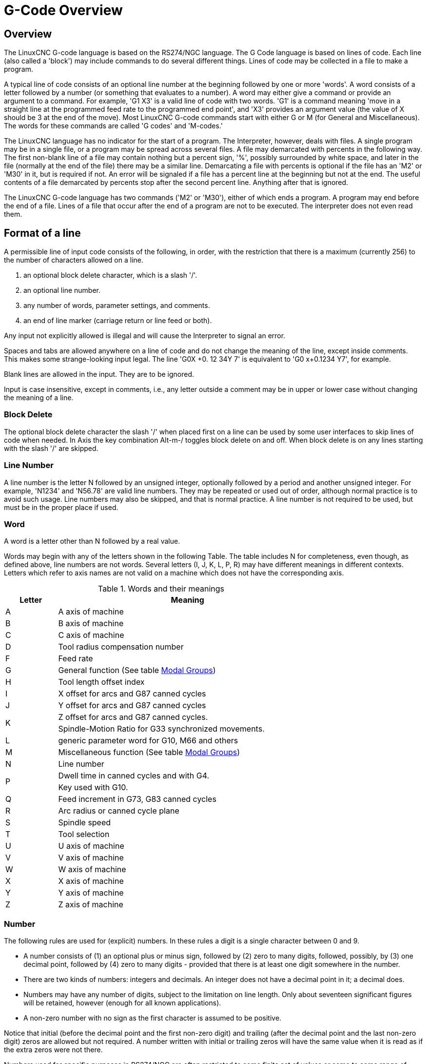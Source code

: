 :lang: en

[[cha:g-code-overview]]
= G-Code Overview

:ini: {basebackend@docbook:'':ini}
:hal: {basebackend@docbook:'':hal}
:ngc: {basebackend@docbook:'':ngc}
// begin a listing of ini/hal/ngc files like so:
//[source,{ini}]
//[source,{hal}]
//[source,{ngc}]

== Overview

The LinuxCNC G-code language is based on the RS274/NGC language. The G
Code language is based on lines of code. Each line (also called a
'block') may include commands to do several different things. Lines of
code may be collected in a file to make a program.

A typical line of code consists of an optional line number at the
beginning followed by one or more 'words'. A word consists of a letter
followed by a number (or something that evaluates to a number). A word
may either give a command or provide an argument to a command. For
example, 'G1 X3' is a valid line of code with two words. 'G1' is a
command meaning 'move in a straight line at the programmed feed
rate to the programmed end point', and 'X3' provides an argument
value (the value of X should be 3 at the end of the move).
Most LinuxCNC G-code commands start with either G or M (for
General and Miscellaneous). The words for these commands are called 'G
codes' and 'M-codes.'

The LinuxCNC language has no indicator for the start of a program. The
Interpreter, however, deals with files. A single program may be in a
single file, or a program may be spread across several files. A file
may demarcated with percents in the following way. The first non-blank
line of a file may contain nothing but a percent sign, '%', possibly
surrounded by white space, and later in the file (normally at the end
of the file) there may be a similar line. Demarcating a file with
percents is optional if the file has an 'M2' or 'M30' in it, but is
required if not. An error will be signaled if a file
has a percent line at the beginning but not at the end. The useful
contents of a file demarcated by percents stop after the second percent
line. Anything after that is ignored.

The LinuxCNC G-code language has two commands ('M2' or 'M30'), either of
which ends a program. A program may end before the end of
a file. Lines of a file that occur after the end of a program are not
to be executed. The interpreter does not even read them.

== Format of a line

A permissible line of input code consists of the following, in order,
with the restriction that there is a maximum (currently 256) to the
number of characters allowed on a line.

. an optional block delete character, which is a slash '/'.
. an optional line number.
. any number of words, parameter settings, and comments.
. an end of line marker (carriage return or line feed or both).

Any input not explicitly allowed is illegal and will cause the
Interpreter to signal an error.

Spaces and tabs are allowed anywhere on a line of code and do not
change the meaning of the line, except inside comments. This makes some
strange-looking input legal. The line 'G0X +0. 12 34Y 7' is
equivalent to 'G0 x+0.1234 Y7', for example.

Blank lines are allowed in the input. They are to be ignored.

Input is case insensitive, except in comments, i.e., any letter
outside a comment may be in upper or lower case without changing the
meaning of a line.

[[sub:block-delete]]
=== Block Delete(((Block Delete)))

The optional block delete character the slash '/' when placed first on a line
can be used by some user interfaces to skip lines of code when needed. In Axis
the key combination Alt-m-/ toggles block delete on and off. When block delete
is on any lines starting with the slash '/' are skipped.

=== Line Number
(((Line Number)))

A line number is the letter N followed by an unsigned integer,
optionally followed by a period and another unsigned integer. For
example, 'N1234' and 'N56.78' are valid line numbers. They may be
repeated or used out of order, although normal practice is to avoid
such usage. Line numbers may also be skipped, and that is normal
practice. A line number is not required to be used, but must be in the
proper place if used.

=== Word

A word is a letter other than N followed by a real value.

Words may begin with any of the letters shown in the following Table.
The table includes N for completeness, even
though, as defined above, line numbers are not words. Several letters
(I, J, K, L, P, R) may have different meanings in different contexts.
Letters which refer to axis names are not valid on a machine which does
not have the corresponding axis.

.Words and their meanings

[width="75%", options="header", cols="^1,<5"]
|====
|Letter | Meaning
|A | A axis of machine
|B | B axis of machine
|C | C axis of machine
|D | Tool radius compensation number
|F | Feed rate
|G | General function (See table  <<cap:modal-groups,Modal Groups>>)
|H | Tool length offset index
|I | X offset for arcs and G87 canned cycles
|J | Y offset for arcs and G87 canned cycles
.2+|K | Z offset for arcs and G87 canned cycles.
<| Spindle-Motion Ratio for G33 synchronized movements.
|L | generic parameter word for G10, M66 and others
|M | Miscellaneous function (See table  <<cap:modal-groups,Modal Groups>>)
|N | Line number
.2+|P | Dwell time in canned cycles and with G4.
<| Key used with G10.
|Q | Feed increment in G73, G83 canned cycles
|R | Arc radius or canned cycle plane
|S | Spindle speed
|T | Tool selection
|U | U axis of machine
|V | V axis of machine
|W | W axis of machine
|X | X axis of machine
|Y | Y axis of machine
|Z | Z axis of machine
|====

=== Number

The following rules are used for (explicit) numbers. In these rules a
digit is a single character between 0 and 9.

* A number consists of (1) an optional plus or minus sign, followed by
   (2) zero to many digits, followed, possibly, by (3) one decimal point,
   followed by (4) zero to many digits - provided that there is at least
   one digit somewhere in the number.
* There are two kinds of numbers: integers and decimals. An integer does
   not have a decimal point in it; a decimal does.
* Numbers may have any number of digits, subject to the limitation on
   line length. Only about seventeen significant figures will be retained,
   however (enough for all known applications).
* A non-zero number with no sign as the first character is assumed to be
   positive.

Notice that initial (before the decimal point and the first non-zero
digit) and trailing (after the decimal point and the last non-zero
digit) zeros are allowed but not required. A number written with
initial or trailing zeros will have the same value when it is read as
if the extra zeros were not there.

Numbers used for specific purposes in RS274/NGC are often restricted
to some finite set of values or some to some range of values. In many
uses, decimal numbers must be close to integers; this includes the
values of indices (for parameters and carousel slot numbers, for
example), M-codes, and G-codes multiplied by ten. A decimal number
which is intended to represent an integer is considered close enough if
it is within 0.0001 of an integer value.

[[sec:overview-parameters]]
== Parameters(((Parameters)))

The RS274/NGC language supports 'parameters' - what in other
programming languages would be called 'variables'. There are several
types of parameter of different purpose and appearance, each described
in the following sections. The only value type supported by parameters
is floating-point; there are no string, boolean or integer types in
G-code like in other programming languages. However, logic expressions
can be formulated with <<gcode:binary-operators,boolean operators>>
( 'AND', 'OR', 'XOR', and the comparison operators
'EQ','NE','GT','GE','LT','LE'), and the 'MOD', 'ROUND', 'FUP' and
'FIX' <<gcode:functions,operators>> support integer arithmetic.

Parameters differ in syntax, scope, behavior when not yet
initialized, mode, persistence and intended use.

Syntax:: There are three kinds of syntactic appearance:
* 'numbered' - #4711
* 'named local' - #<localvalue>
* 'named global' - #<_globalvalue>

Scope:: The scope of a parameter is either global, or local within a
subroutine. Subroutine parameters and local named variables have local
scope. Global named parameters and numbered parameters starting from
number 31 are global in scope. RS274/NGC uses 'lexical scoping' -
in a subroutine only the local variables defined therein, and any
global variables are visible. The local variables of a
calling procedure are not visible in a called procedure.

Behavior of uninitialized parameters::
* Uninitialized global parameters, and unused subroutine parameters
   return the value zero when used in an expression.
* Uninitialized named parameters signal an error when used in an expression.

Mode:: Most parameters are read/write and may be assigned to
within an assignment statement. However, for many predefined
parameters this does not make sense, so they are are read-only - they
may appear in expressions, but not on the left-hand side of an
assignment statement.

Persistence:: When LinuxCNC is shut down, volatile parameters lose their
values. All parameters except numbered parameters in the current
persistent range footnoteref:[persistent_range,The range of persistent
parameters may change as development progresses. This range is
currently 5161- 5390. It is defined in the '_required_parameters array'
in file the src/emc/rs274ngc/interp_array.cc .]  are volatile.
Persistent parameters are saved in the .var file and
restored to their previous values when LinuxCNC is started again. Volatile
numbered parameters are reset to zero.

Intended Use::
* user parameters:: numbered parameters in the range 31..5000, and named
global and local parameters except predefined parameters. These are
available for general-purpose storage of floating-point values, like
intermediate results, flags etc, throughout program execution. They
are read/write (can be assigned a value).

* <<sub:subroutine-parameters,subroutine parameters>> - these are used to
  hold the actual parameters passed to a subroutine.

* <<sub:numbered-parameters,numbered parameters>> - most of these are used
  to access offsets of coordinate systems.

* <<sub:system-parameters,system parameters>> - used to determine the current
   running version. They are read-only.

[[sub:numbered-parameters]]
=== Numbered Parameters

A numbered parameter is the pound character '#' followed by an
integer between 1 and (currently) 5602 footnote:[The RS274/NGC interpreter
maintains an array of numbered parameters. Its size is defined by the
symbol 'RS274NGC_MAX_PARAMETERS' in the file
src/emc/rs274ngc/interp_internal.hh). This number of numerical
parameters may also increase as development adds support for new
parameters. ]. The parameter is referred
to by this integer, and its value is whatever number is stored in the
parameter.

A value is stored in a parameter with the = operator; for example:
----
#3 = 15 (set parameter 3 to 15)
----

A parameter setting does not take
effect until after all parameter values on the same line have been
found. For example, if parameter 3 has been previously set to 15 and
 the line '#3=6 G1 X#3' is interpreted, a straight move to a point
where X equals 15 will
occur and the value of parameter 3 will be 6.

The '\#'  character takes precedence over other operations, so that, for
 example, '\#1+2' means the number found by adding 2 to the value of
parameter 1, not 
 the value found in parameter 3. Of course, '\#[1+2]' does mean the
value found in parameter 3. The '\#' character may be repeated; for
example '##2'  means the value of the parameter whose index is the
(integer) value of parameter 2.


* '31-5000' - G-code user parameters. These parameters are global in the G
  code file, and available for general use. Volatile.

* '5061-5069' - Coordinates of a <<gcode:g38,G38>> probe result (X, Y,
  Z, A, B, C, U, V & W).  Coordinates are in the coordinate system in
  which the G38 took place.  Volatile.

* '5070' - <<gcode:g38,G38>> probe result: 1 if success, 0 if probe
  failed to close.  Used with G38.3 and G38.5. Volatile.

* '5161-5169' - "G28" Home for X, Y, Z, A, B, C, U, V & W. Persistent.

* '5181-5189' - "G30" Home for X, Y, Z, A, B, C, U, V & W. Persistent.

* '5210' - 1 if "G52" or "G92" offset is currently applied, 0
   otherwise.  Volatile by default; persistent if
   'DISABLE_G92_PERSISTENCE = 1' in the '[RS274NGC]' section of the
   '.ini' file.

* '5211-5219' - Shared "G52" and "G92" offset for X, Y, Z, A, B, C, U,
  V & W.  Volatile by default; persistent if
  'DISABLE_G92_PERSISTENCE = 1' in the '[RS274NGC]' section of the
  '.ini' file.

* '5220' - Coordinate System number 1 - 9 for G54 - G59.3. Persistent.

* '5221-5230' - Coordinate System 1, G54 for X, Y, Z, A, B, C, U, V, W & R.
  R denotes the XY rotation angle around the Z axis. Persistent.

* '5241-5250' - Coordinate System 2, G55 for X, Y, Z, A, B, C, U, V, W & R.
  Persistent.

* '5261-5270' - Coordinate System 3, G56 for X, Y, Z, A, B, C, U, V, W & R.
  Persistent.

* '5281-5290' - Coordinate System 4, G57 for X, Y, Z, A, B, C, U, V, W & R.
  Persistent.

* '5301-5310' - Coordinate System 5, G58 for X, Y, Z, A, B, C, U, V, W & R.
  Persistent.

* '5321-5330' - Coordinate System 6, G59 for X, Y, Z, A, B, C, U, V, W & R.
  Persistent.

* '5341-5350' - Coordinate System 7, G59.1 for X, Y, Z, A, B, C, U, V, W & R.
  Persistent.

* '5361-5370' - Coordinate System 8, G59.2 for X, Y, Z, A, B, C, U, V, W & R.
  Persistent.

* '5381-5390' - Coordinate System 9, G59.3 for X, Y, Z, A, B, C, U, V, W & R.
  Persistent.

* '5399' - Result of M66 - Check or wait for input. Volatile.

* '5400' - Tool Number. Volatile.

* '5401-5409' - Tool Offsets for X, Y, Z, A, B, C, U, V & W. Volatile.

* '5410' - Tool Diameter. Volatile.

* '5411' - Tool Front Angle. Volatile.

* '5412' - Tool Back Angle. Volatile.

* '5413' - Tool Orientation. Volatile.

* '5420-5428' - Current relative position in the active coordinate system
  including all offsets and in the current program units for
  X, Y, Z, A, B, C, U, V & W, volatile.

* '5599' - Flag for controlling the output of (DEBUG,) statements.
   1=output, 0=no output; default=1. Volatile.

* '5600' - Toolchanger fault indicator. Used with the iocontrol-v2 component.
   1: toolchanger faulted, 0: normal. Volatile.

* '5601' - Toolchanger fault code. Used with the iocontrol-v2 component.
   Reflects the value of the 'toolchanger-reason' HAL pin if a fault occurred.
   Volatile.

.Numbered Parameters Persistence

The values of parameters in the persistent range are retained over
time, even if the machining center is powered down. LinuxCNC uses a
parameter file to ensure persistence. It is managed by the
Interpreter. The Interpreter reads the file when it starts up, and
writes the file when it exits.

The format of a parameter file is shown in Table
<<gcode:format-parameter-file,Parameter File Format>>. 

The Interpreter expects the file to have two columns. It skips any
lines which do not contain exactly two numeric values. The first
column is expected to contain an integer value (the parameter's
number). The second column contains a floating point number (this
parameter's last value). The value is represented as a
double-precision floating point number inside the Interpreter, but a
decimal point is not required in the file.

Parameters in the user-defined range (31-5000) may be added to this
file. Such parameters will be read by the Interpreter and written to
the file as it exits.

Missing Parameters in the persistent range will be initialized to zero
and written with their current values on the next save operation.

The parameter numbers must be arranged in ascending order. An
'Parameter file out of order' error  will be signaled if they are  not in
ascending order.

The original file is saved as a backup file when the new file
is written.

[[gcode:format-parameter-file]]
.Parameter File Format
[width="90%", options="header"]
|====
|Parameter Number | Parameter Value
|5161 | 0.0
|5162 | 0.0
|====

[[sub:subroutine-parameters]]
=== Subroutine Parameters

* '1-30' Subroutine local parameters of call arguments. These parameters are
  local to the subroutine. Volatile. See also the chapter on
  <<cha:o-codes,O-Codes>>.

=== Named Parameters

Named parameters work like numbered parameters but are easier to read.
All parameter names are converted to lower case and have spaces and
tabs removed, so '#<param>' and '#<P a R am >' refer to the same
parameter. Named parameters must be enclosed with '< >' marks.

'#<named parameter>'  is a local named parameter. By default, a
named parameter is local to the scope in which it is assigned. You can't
access a local parameter outside of its subroutine. This means that two
subroutines can use the same parameter names without fear of one subroutine
overwriting the values in another.

'#<_global named parameter>'  is a global named parameter. They
are accessible from within called subroutines and may set values within
subroutines that are accessible to the caller. As far as scope is concerned,
they act just like regular numeric parameters. They are not stored in files.

Examples:

.Declaration of named global variable
----
#<_endmill_dia> = 0.049 
----

.Reference to previously declared global variable
----
#<_endmill_rad> = [#<_endmill_dia>/2.0] 
----

.Mixed literal and named parameters
----
o100 call [0.0] [0.0] [#<_inside_cutout>-#<_endmill_dia>] [#<_Zcut>] [#<_feedrate>]
----

Named parameters spring into existence when they are assigned a value
for the first time. Local named parameters vanish when their scope is
left: when a subroutine returns, all its local parameters are deleted
and cannot be referred to anymore.

It is an error to use a non-existent named parameter within an
expression, or at the right-hand side of an assignment. Printing the
value of a non-existent named parameter with a DEBUG statement - like
'(DEBUG, #<no_such_parameter>)' will display the string '######'.

Global parameters, as well as local parameters assigned to at the
global level, retain their value once assigned even when the program
ends, and have these  values when the program is run again.

The <<gcode:functions,'EXISTS' function>> tests whether a given named parameter exists.

[[gcode:predefined-named-parameters]]
=== Predefined Named Parameters

The following global read only named parameters are available to
access internal state of the interpreter and machine state. They can
be used in arbitrary expressions, for instance to control flow of the
program with if-then-else statements. Note that new
<<remap:adding-predefined-named-parameters,predefined named parameters>>
can be added easily without changes to the source code.

* '#<_vmajor>' - Major package version. If current version was 2.5.2 would return 2.5.
* '#<_vminor>' - Minor package version. If current version was 2.6.2 it would return 0.2.
* '#<_line>' - Sequence number. If running a G-Code file, this returns the current line number.
* '#<_motion_mode>' - Return the interpreter's current motion mode:

[width="20%",options="header"]
|====
|Motion mode | return value
|G1| 10
|G2| 20
|G3| 30
|G33| 330
|G38.2| 382
|G38.3| 383
|G38.4| 384
|G38.5| 385
|G5.2| 52
|G73| 730
|G76| 760
|G80| 800
|G81| 810
|G82| 820
|G83| 830
|G84| 840
|G85| 850
|G86| 860
|G87| 870
|G88| 880
|G89| 890
|====

* '#<_plane>' -
    returns the value designating the current plane:
[width="20%",options="header"]
|====
|Plane | return value
|G17| 170
|G18| 180
|G19| 190
|G17.1| 171
|G18.1| 181
|G19.1| 191
|====

* '#<_ccomp>' -
    Status of cutter compensation. Return values:
[width="20%",options="header"]
|====
|Mode | return value
|G40 | 400
|G41 | 410
|G41.1| 411
|G41 | 410
|G42 | 420
|G42.1 | 421
|====

* '#<_metric>' -
  Return 1 if G21 is on, else 0.
* '#<_imperial>' -
  Return 1 if G20 is on, else 0.
* '#<_absolute>' -
  Return 1 if G90 is on, else 0.
* '#<_incremental>' -
  Return 1 if G91 is on, else 0.
* '#<_inverse_time>' -
  Return 1 if inverse feed mode (G93) is on, else 0.
* '#<_units_per_minute>' -
  Return 1 if Units/minute feed mode (G94) is on, else 0.
* '#<_units_per_rev>' -
  Return 1 if Units/revolution mode (G95) is on, else 0.
* '#<_coord_system>' -
  Return a float of the current coordinate system name(G54..G59.3).
  For example if your in G55 coordinate system the return value is
  550.000000 and if your in G59.1 the return value is 591.000000.

[width="20%",options="header"]
|====
|Mode | return value
|G54| 540
|G55| 550
|G56| 560
|G57| 570
|G58| 580
|G59| 590
|G59.1|591
|G59.2|592
|G59.3|593
|====

* '#<_tool_offset>' -
  Return 1 if tool offset (G43) is on, else 0.
* '#<_retract_r_plane>' -
  Return 1 if G98 is set, else 0.
* '#<_retract_old_z>' -
  Return 1 if G99 is on, else 0.

[[sub:system-parameters]]
=== System Parameters

* '#<_spindle_rpm_mode>' -
  Return 1 if spindle rpm mode (G97) is on, else 0.
* '#<_spindle_css_mode>' -
  Return 1 if constant surface speed mode (G96) is on, else 0.
* '#<_ijk_absolute_mode>' -
  Return 1 if Absolute Arc distance mode (G90.1) is on, else 0.
* '#<_lathe_diameter_mode>' -
  Return 1 if this is a lathe configuration and diameter (G7) mode is on, else 0.
* '#<_lathe_radius_mode>' -
  Return 1 if this is a lathe configuration and radius (G8) mode is on, else 0.
* '#<_spindle_on>' -
  Return 1 if spindle currently running (M3 or M4) else 0.
* '#<_spindle_cw>' -
  Return 1 if spindle direction is clockwise (M3) else 0.
* '#<_mist>' -
  Return 1 if mist (M7) is on.
* '#<_flood>' -
  Return 1 if flood (M8) is on.
* '#<_speed_override>' -
  Return 1 if feed override (M48 or M50 P1) is on, else 0.
* '#<_feed_override>' -
  Return 1 if feed override (M48 or M51 P1) is on, else 0.
* '#<_adaptive_feed>' -
  Return 1 if adaptive feed (M52 or M52 P1) is on, else 0.
* '#<_feed_hold>' -
  Return 1 if feed hold switch is enabled (M53 P1), else 0.
* '#<_feed>' -
  Return the current value of F, not the actual feed rate.
* '#<_rpm>' -
  Return the current value of S, not the actual spindle speed.
* '#<_x>' -
  Return current relative X coordinate including all offsets. In a lathe configuration, it always returns radius. Same as #5420.
* '#<_y>' -
  Return current relative Y coordinate including all offsets. Same as #5421.
* '#<_z>' -
  Return current relative Z coordinate including all offsets. Same as #5422.
* '#<_a>' -
  Return current relative A coordinate including all offsets. Same as #5423.
* '#<_b>' -
  Return current relative B coordinate including all offsets. Same as #5424.
* '#<_c>' -
  Return current relative C coordinate including all offsets. Same as #5425.
* '#<_u>' -
  Return current relative U coordinate including all offsets. Same as #5426.
* '#<_v>' -
  Return current relative V coordinate including all offsets. Same as #5427.
* '#<_w>' -
  Return current relative W coordinate including all offsets. Same as #5428.
* '#<_abs_x>' -
  Return current absolute X coordinate (G53) including no offsets.
* '#<_abs_y>' -
  Return current absolute Y coordinate (G53) including no offsets.
* '#<_abs_z>' -
  Return current absolute Z coordinate (G53) including no offsets.
* '#<_abs_a>' -
  Return current absolute A coordinate (G53) including no offsets.
* '#<_abs_b>' -
  Return current absolute B coordinate (G53) including no offsets.
* '#<_abs_c>' -
  Return current absolute C coordinate (G53) including no offsets.
* '#<_current_tool>' -
  Return number of the current tool in spindle. Same as #5400.
* '#<_current_pocket>' -
  Return the tooldata index for the current tool.
* '#<_selected_tool>' -
  Return number of the selected tool post a T code. Default -1.
* '#<_selected_pocket>' -
  Return the tooldata index of the selected pocket post a T code. Default -1
  (no pocket selected).
* '#<_value>' -
  Return value from the last O-word 'return' or 'endsub'. Default
  value 0 if no expression after 'return' or 'endsub'. Initialized
  to 0 on program start.
* '#<_value_returned>' -
  1.0 if the last O-word 'return' or 'endsub' returned a value, 0
  otherwise. Cleared by the next O-word call.
* '#<_task>' -
  1.0 if the executing interpreter instance is part of milltask, 0.0
  otherwise. Sometimes it is necessary to treat this case specially
  to retain proper preview, for instance when testing the success of 
  a probe (G38.n) by inspecting #5070, which will always fail in the
  preview interpreter (e.g. Axis).
* '#<_call_level>' -
  current nesting level of O-word procedures. For debugging.
* '#<_remap_level>' -
  current level of the remap stack. Each remap in a block adds one
  to the remap level. For debugging.

[[gcode:ini-hal-params]]
== HAL pins and INI values

If enabled in the <<gcode:ini-features, INI file>> G-code has access
to the values of INI file entries and HAL pins.

* '#<_ini[section]name>' Returns the value of the corresponding item in
  the INI file.

For example, if the ini file looks like so:

[source,{ini}]
---------------------------------------------------------------------
[SETUP]
XPOS = 3.145
YPOS = 2.718
---------------------------------------------------------------------

you may refer to the named parameters `#<_ini[setup]xpos>` and
`#<_ini[setup]ypos>` within G-code.

`EXISTS` can be used to test for presence of a given ini file
variable:

[source,{ngc}]
---------------------------------------------------------------------
o100 if [EXISTS[#<_ini[setup]xpos>]]
  (debug, [setup]xpos exists: #<_ini[setup]xpos>)
o100 else
  (debug, [setup]xpos does not exist)
o100 endif
---------------------------------------------------------------------

The value is read from the inifile once, and cached in the
interpreter. These parameters are read-only - assigning a value will
cause a runtime error. The names are not case sensitive - they are
converted to uppercase before consulting the ini file.

* '#<_hal[Hal item]>'
Allows G-code programs to read the values of HAL pins Variable access is
read-only, the only way to _set_ HAL pins from G-code remains M62-M65,
M67, M68 and custom M100-M199 codes.
Note that the value read will not update in real-time, typically the
value that was on the pin when the G-code program was started will be
returned. It is possible to work round this by forcing a state synch.
One way to do this is with a dummy M66 command: M66E0L0

Example:

[source,{ngc}]
---------------------------------------------------------------------
(debug, #<_hal[motion-controller.time]>)
---------------------------------------------------------------------

Access of HAL items is read-only. Currently, only all-lowercase HAL
names can be accessed this way.

`EXISTS` can be used to test for the presence of a given HAL item:

[source,{ngc}]
---------------------------------------------------------------------
o100 if [EXISTS[#<_hal[motion-controller.time]>]]
  (debug, [motion-controller.time] exists: #<_hal[motion-controller.time]>)
o100 else
  (debug, [motion-controller.time] does not exist)
o100 endif
---------------------------------------------------------------------

This feature was motivated by the desire for stronger coupling between
user interface components like `GladeVCP` and `PyVCP` to act as
parameter source for driving NGC file behavior. The alternative -
going through the M6x pins and wiring them - has a limited,
non-mnemonic namespace and is unnecessarily cumbersome just as a
UI/Interpreter communications mechanism.

[[gcode:expressions]]
== Expressions

An expression is a set of characters starting with a left bracket '['
and ending with a balancing right bracket ']' . In between the brackets
are numbers, parameter values, mathematical
operations, and other expressions. An expression is evaluated to
produce a number. The expressions on a line are evaluated when the line
is read, before anything on the line is executed. An example of an
expression is '[1 + acos[0] - [#3 ** [4.0/2]]]'.

[[gcode:binary-operators]]
== Binary Operators

Binary operators only appear inside expressions. There are four basic
mathematical operations: addition ('+'), subtraction ('-'),
multiplication ('\*'), and division ('/'). There are three logical
operations: non-exclusive or ('OR'), exclusive or ('XOR'), and logical
and ('AND'). The eighth operation is the modulus operation ('MOD'). The
ninth operation is the 'power' operation ('**') of raising the number
on the left of the operation to the power on 
 the right. The relational operators are equality ('EQ'), inequality
('NE'), strictly greater than ('GT'), greater than or equal to ('GE'),
strictly less than ('LT'), and less than or equal to ('LE').

The binary operations are divided into several groups according to their
precedence. If operations in different precedence groups are strung together
(for example in the expression '[2.0 / 3 * 1.5 - 5.5 / 11.0]'), operations
in a higher group are to be performed before operations
in a lower group. If an expression contains more than one operation
 from the same group (such as the first '/' and '*'  in the example),
the operation on the left is performed first. Thus,
 the example is equivalent to: '[ [ [2.0 / 3] * 1.5] - [5.5 / 11.0] ]' ,
which is equivalent to to '[1.0 - 0.5]' , which is '0.5'.

The logical operations and modulus are to be performed on any real
numbers, not just on integers. The number zero is equivalent to logical
false, and any non-zero number is equivalent to logical true.

.Operator Precedence

[width="60%", options="header", cols="2*^"]
|====
|Operators | Precedence
|** | 'highest'
|* / MOD | 
|+ - | 
|EQ NE GT GE LT LE | 
|AND OR XOR | 'lowest'
|====

== Equality and floating-point values

The RS274/NGC language only supports floating-point values of finite
precision. Therefore, testing for equality or inequality of two
floating-point values is inherently problematic. The interpreter
solves this problem by considering values equal if their absolute
difference is less than 0.0001 (this value is defined as
'TOLERANCE_EQUAL' in src/emc/rs274ngc/interp_internal.hh).

[[gcode:functions]]
== Functions

The available functions are shown in following table. Arguments to unary
operations which take angle measures ('COS', 'SIN', and 'TAN' ) are in
degrees. Values returned by unary operations which return angle measures
('ACOS', 'ASIN', and 'ATAN') are also in degrees. 

.Functions

[width="75%", options="header", cols="^,<"]
|====
|Function Name | Function result
|ATAN[arg]/[arg] | Four quadrant inverse tangent
|ABS[arg] | Absolute value
|ACOS[arg] | Inverse cosine
|ASIN[arg] | Inverse sine
|COS[arg] | Cosine
|EXP[arg] | e raised to the given power
|FIX[arg] | Round down to integer
|FUP[arg] | Round up to integer
|ROUND[arg] | Round to nearest integer
|LN[arg] | Base-e logarithm
|SIN[arg] | Sine
|SQRT[arg] | Square Root
|TAN[arg] | Tangent
|EXISTS[arg] | Check named Parameter
|====

The 'FIX' function rounds towards the left (less positive or more negative)
on a number line, so that 'FIX[2.8] =2' and 'FIX[-2.8] = -3'.

The 'FUP'  operation rounds towards the right (more positive or less
negative) on a number line; 'FUP[2.8] = 3' and 'FUP[-2.8] = -2'.

The 'EXISTS' function checks for the existence of a single named parameter.
It takes only one named parameter and returns 1 if it exists and 0 if it does
not exist. It is an error if you use a numbered parameter or an expression.
Here is an example for the usage of the EXISTS function:

----
o<test> sub
o10 if [EXISTS[#<_global>]]
    (debug, _global exists and has the value #<_global>)
o10 else
    (debug, _global does not exist)
o10 endif
o<test> endsub

o<test> call
#<_global> = 4711
o<test> call
m2
----

== Repeated Items

A line may have any number of G words, but two G words from the same
modal group may not appear on the
same line See the <<gcode:modal-groups,Modal Groups>> Section for more information.

A line may have zero to four M words. Two M words from the same modal
group may not appear on the same line.

For all other legal letters, a line may have only one word beginning
with that letter.

If a parameter setting of the same parameter is repeated on a line,
'#3=15 #3=6', for example, only the last setting will take effect.
It is silly,
but not illegal, to set the same parameter twice on the same line.

If more than one comment appears on a line, only the last one will be
used; each of the other comments will be read and its format will be
checked, but it will be ignored thereafter. It is expected that putting
more than one comment on a line will be very rare.

== Item order

The three types of item whose order may vary on a line (as given at
the beginning of this section) are word, parameter setting, and
comment. Imagine that these three types of item are divided into three
groups by type.

The first group (the words) may be reordered in any way without
changing the meaning of the line.

If the second group (the parameter settings) is reordered, there will
be no change in the meaning of the line unless the same parameter is
set more than once. In this case, only the last setting of the
parameter will take effect. For example, after the line '#3=15 #3=6'
has been interpreted, the value of parameter 3 will be 6. If the
 order is reversed to '#3=6 #3=15' and the line is interpreted, the
value of parameter 3 will be 15.

If the third group (the comments) contains more than one comment and
is reordered, only the last comment will be used.

If each group is kept in order or reordered without changing the
meaning of the line, then the three groups may be interleaved in any
way without changing the meaning of the line. For example, the line
'g40 g1 #3=15 (foo) #4=-7.0' has five items and means exactly the
same thing in any of the 120
 possible orders (such as '#4=-7.0 g1 #3=15 g40 (foo)') for the five
items.

== Commands and Machine Modes

Many commands cause the controller to change from one mode to another,
and the mode stays active until some other command changes it
implicitly or explicitly. Such commands are called 'modal'. For
example, if coolant is turned on, it stays on until it is explicitly
turned off. The G-codes for motion are also modal. If a G1 (straight
move) command is given on one line, for example, it will be executed
again on the next line if one or more axis words is available on the
line, unless an explicit command is given on that next line using the
axis words or canceling motion.

'Non-modal' codes have effect only on the lines on which they occur.
For example, G4 (dwell) is non-modal.


== Polar Coordinates(((Polar Coordinates)))

Polar Coordinates can be used to specify the XY coordinate of a move.
The @n is the distance and ^n is the angle. The advantage of this is
for things like bolt hole circles which can be done very simply by
moving to a point in the center of the circle, setting the offset and
then moving out to the first hole then run the drill cycle. 
Polar Coordinates always are from the current XY zero position. 
To shift the Polar Coordinates from machine zero use an offset 
or select a coordinate system.

In Absolute Mode the distance and angle is from the XY zero position
and the angle starts with 0 on the X Positive axis and increases in a CCW
direction about the Z axis. The code G1 @1^90 is the same as G1 Y1.

In Relative Mode the distance and angle is also from the XY zero
position but it is cumulative. 
This can be confusing at first how this works in incremental mode.

For example if you have the following program you might expect it to
be a square pattern.

----
F100 G1 @.5 ^90 
G91 @.5 ^90 
@.5 ^90
@.5 ^90
@.5 ^90
G90 G0 X0 Y0 M2
----

You can see from the following figure that the output is not what you
might expect. Because we added 0.5 to the distance each time the 
distance from the XY zero position increased with each line.

.Polar Spiral
image::images/polar01.png["Polar Spiral",align="center"]

The following code will produce our square pattern.

----
F100 G1 @.5 ^90 
G91 ^90
^90
^90
^90
G90 G0 X0 Y0 M2
----

As you can see by only adding to the angle by 90 degrees each time the
end point distance is the same for each line.

.Polar Square
image::images/polar02.png["Polar Square",align="center"]

It is an error if:

* An incremental move is started at the origin
* A mix of Polar and X or Y words are used

[[gcode:modal-groups]]
== Modal Groups(((Modal Groups)))

Modal commands are arranged in sets called 'modal groups', and only
one member of a modal group may be in force at any given time. In
general, a modal group contains commands for which it is logically
impossible for two members to be in effect at the same time - like
measure in inches vs. measure in millimeters. A machining center may be
in many modes at the same time, with one mode from each modal group
being in effect. The modal groups are shown in the following Table.

[[cap:modal-groups]]
.G-Code Modal Groups
[width="80%", cols="4,6", options="header"]
|====
|Modal Group Meaning                   | Member Words
|Non-modal codes (Group 0)             | G4, G10 G28, G30, G52, G53, G92, G92.1, G92.2, G92.3, 
.2+|Motion (Group 1)                   | G0, G1, G2, G3, G33, G38.n, G73, G76, G80, G81
                                       | G82, G83, G84, G85, G86, G87, G88, G89
|Plane selection (Group 2)             | G17, G18, G19, G17.1, G18.1, G19.1
|Distance Mode (Group 3)               | G90, G91
|Arc IJK Distance Mode (Group 4)       | G90.1, G91.1
|Feed Rate Mode (Group 5)              | G93, G94, G95
|Units (Group 6)                       | G20, G21
|Cutter Diameter Compensation (Group 7)| G40, G41, G42, G41.1, G42.1
|Tool Length Offset (Group 8)          | G43, G43.1, G49
|Canned Cycles Return Mode (Group 10)  | G98, G99
|Coordinate System (Group 12)          | G54, G55, G56, G57, G58, G59, G59.1, G59.2, G59.3
|Control Mode (Group 13)               | G61, G61.1, G64
|Spindle Speed Mode (Group 14)         | G96, G97
|Lathe Diameter Mode (Group 15)        | G7, G8
|====

.M-Code Modal Groups
[width="80%", cols="4,6", options="header"]
|====
|Modal Group Meaning           |Member Words
|Stopping (Group 4)            |M0, M1, M2, M30, M60
|Spindle (Group 7)             |M3, M4, M5
|Coolant (Group 8)             |(M7 M8 can both be on), M9
|Override Switches (Group 9)   |M48, M49
|User Defined (Group 10)       |M100-M199
|====

For several modal groups, when a machining center is ready to accept
commands, one member of the group must be in effect. There are default
settings for these modal groups. When the machining center is turned on
or otherwise re-initialized, the default values are automatically in
effect.

Group 1, the first group on the table, is a group of G-codes for
motion. One of these is always in effect. That one is called the
current motion mode.

It is an error to put a G-code from group 1 and a G-code from group 0
on the same line if both of them use axis words. If an axis word-using
G-code from group 1 is implicitly in effect on a line (by having been
activated on an earlier line), and a group 0 G-code that uses axis
words appears on the line, the activity of the group 1 G-code is
suspended for that line. The axis word-using G-codes from group 0 are
G10, G28, G30, G52 and G92.

It is an error to include any unrelated words on a line with 'O-' flow
control.

[[gcode:comments]]
== Comments

Comments can be added to lines of G-code to help clear up the
intention of the programmer. Comments can be embedded in a line using
parentheses () or for the remainder of a line using a semi-colon. The
semi-colon is not treated as the start of a comment when enclosed in
parentheses.

Comments may appear between words, but not between words and their
corresponding parameter. So, 'S100(set speed)F200(feed)' is OK while
'S(speed)100F(feed)' is not.

----
G0 (Rapid to start) X1 Y1
G0 X1 Y1 (Rapid to start; but don't forget the coolant)
M2 ; End of program.
----

There are several 'active' comments which look like comments but cause
some action, like '(debug,..)' or '(print,..)'. If there are
several comments on a line, only the last comment will be interpreted
according to these rules. Hence, a normal comment following an active
comment will in effect disable the active comment. For example, '(foo)
(debug,#1)' will print the value of parameter '#1', however
'(debug,#1)(foo)' will not.

A comment introduced by a semicolon is by definition the last comment
on that line, and will always be interpreted for active comment syntax.

NOTE: Inline comments on O words should not be used see the O Code
<<ocode:comments, comments>> section for more information.

[[gcode:messages]]
== Messages

* '(MSG,)' - displays message if 'MSG' appears after the left parenthesis
  and before any other printing characters. Variants of 'MSG' which include
  white space and lower case characters are allowed. The rest of the
  characters before the right parenthesis are considered to be a message.
  Messages should be displayed on the message display device of the user
  interface if provided.

.Message Example
----
(MSG, This is a message)
----

== Probe Logging(((Probe Logging)))

* '(PROBEOPEN filename.txt)' - will open filename.txt and store the 9-number
  coordinate consisting of XYZABCUVW of each successful straight probe in it.

* '(PROBECLOSE)' - will close the open probelog file. For more information on
  probing see the <<gcode:g38,G38>> Section.

(((Logging)))

== Logging

* '(LOGOPEN,filename.txt)' - opens the named log file. If the file already
  exists, it is truncated.
* '(LOGAPPEND,filename)' - opens the named log file. If the file already
  exists, the data is appended.
* '(LOGCLOSE)' - closes an open log file.
* '(LOG,)' - everything past the ',' is written to the log file if it is open.
  Supports expansion of parameters as described below.

Examples of logging are in 'nc_files/examples/smartprobe.ngc' and in
'nc_files/ngcgui_lib/rectange_probe.ngc' sample G-code files.

[[gcode:debug]]
== Debug Messages(((Debug Messages)))

* '(DEBUG,)' - displays a message like '(MSG,)' with the addition of special
  handling for comment parameters as described below.

[[gcode:print]]
== Print Messages(((Print Messages)))

* '(PRINT,)' - messages are output to 'stderr' with special handling for
  comment parameters as described below.

[[gcode:comment-parameters]]
== Comment Parameters(((Comment Parameters)))

In the DEBUG, PRINT and LOG comments, the values of parameters in the
message are expanded.

For example: to print a named global variable to stderr (the default
console window).

.Parameters Example
----
(print,endmill dia = #<_endmill_dia>)
(print,value of variable 123 is: #123)
----

Inside the above types of comments, sequences like '\#123' are replaced
by the value of the parameter 123. Sequences like '\#<named parameter>'
are replaced by the value of the named parameter. Named parameters
will have white space removed from them. So, '\#<named parameter>'
will be converted to '#<namedparameter>'.

[[gcode:file-requirements]]
== File Requirements

A G-code file must contain one or more lines of G-code and be terminated
with a <<mcode:m2-m30,Program End>>. Any G-code past the program end
is not evaluated. 

If a program end code is not used a pair of percent signs '%' with the first
percent sign on the first line of the file followed by one or more lines of
G-code and a second percent sign. Any code past the second percent sign is not
evaluated.

[WARNING]
Using % to wrap a G-code file will not do the same thing as using a program
end. The machine will be in what ever state the program left it in using %,
the spindle and coolant may still be on and things like G90/91 are left as the
last program set them. If you don't use a proper preamble the next program
could start in a dangerous condition.

[NOTE]
The file must be created with a text editor like Gedit and not a word
processor like Open Office Word Processor.

== File Size

The interpreter and task are carefully written so that the only limit
on part program size is disk capacity. The TkLinuxCNC and Axis interface
both load the program text to display it to the user, though, so RAM
becomes a limiting factor. In Axis, because the preview plot is drawn
by default, the redraw time also becomes a practical limit on program
size. The preview can be turned off in Axis to speed up loading large
part programs. In Axis sections of the preview can be turned off using
<<axis:preview-control,preview control>> comments.

[[gcode:order-of-execution]]
== G-Code Order of Execution

The order of execution of items on a line is defined not by the
position of each item on the line, but by the following list:

* O-word commands (optionally followed by a comment but no other words allowed
  on the same line)
* Comment (including message)
* Set feed rate mode (G93, G94). 
* Set feed rate (F). 
* Set spindle speed (S). 
* Select tool (T). 
* HAL pin I/O (M62-M68).
* Change tool (M6) and Set Tool Number (M61).
* Spindle on or off (M3, M4, M5).
* Save State (M70, M73), Restore State (M72), Invalidate State (M71).
* Coolant on or off (M7, M8, M9).
* Enable or disable overrides (M48, M49,M50,M51,M52,M53).
* User-defined Commands (M100-M199).
* Dwell (G4). 
* Set active plane (G17, G18, G19). 
* Set length units (G20, G21).
* Cutter radius compensation on or off (G40, G41, G42) 
* Cutter length compensation on or off (G43, G49) 
* Coordinate system selection (G54, G55, G56, G57, G58, G59, G59.1, G59.2, G59.3). 
* Set path control mode (G61, G61.1, G64)
* Set distance mode (G90, G91). 
* Set retract mode (G98, G99).
* Go to reference location (G28, G30) or change coordinate system 
  data (G10) or set axis offsets (G52, G92, G92.1, G92.2, G94). 
* Perform motion (G0 to G3, G33, G38.n, G73, G76, G80 to G89), as modified
  (possibly) by G53. 
* Stop (M0, M1, M2, M30, M60).

== G-Code Best Practices(((G-Code Best Practices)))

.Use an appropriate decimal precision
Use at least 3 digits after the decimal when milling in millimeters,
and at least 4 digits after the decimal when milling in inches.

.Use consistent white space
G-code is most legible when at least one space appears before words.
While it is permitted to insert white space in the middle of numbers,
there is no reason to do so.

.Use Center-format arcs
Center-format arcs (which use 'I- J- K-' instead of 'R-' ) behave more
consistently than R-format arcs, particularly for
included angles near 180 or 360 degrees.

.Use a Preamble set modal groups
When correct execution of your program depends on modal settings, be
sure to set them at the beginning of the part program. Modes can carry
over from previous programs and from the MDI commands.

.Example Preamble for a Mill
[source,{ngc}]
----
G17 G20 G40 G49 G54 G80 G90 G94 
----

G17 use XY plane, G20 inch mode, G40 cancel diameter compensation,
G49 cancel length offset, G54 use coordinate system 1, G80 cancel canned
cycles, G90 absolute distance mode, G94 feed/minute mode.

Perhaps the most critical modal setting is the distance units--If you
do not include G20 or G21, then different machines will mill the
program at different scales. Other settings, such as the return mode in
canned cycles may also be important.

.Don't put too many things on one line
Ignore everything in Section <<gcode:order-of-execution,Order of Execution>>, and instead
write no line of code that is the slightest bit ambiguous.

.Don't set & use a parameter on the same line
Don't use and set a parameter on the same line, even though the
semantics are well defined. Updating a variable to a new value, such as
'#1=[#1+#2]' is OK.

.Don't use line numbers
Line numbers offer no benefits. When line numbers are reported in
error messages, the numbers refer to the line number in the file, not
the N-word value.

== Linear and Rotary Axis

Because the meaning of an F-word in feed-per-minute mode varies
depending on which axes are commanded to move, and because the amount
of material removed does not depend only on the feed rate, it may be
easier to use G93 inverse time feed mode to achieve the desired
material removal rate.


== Common Error Messages

* 'G-code out of range' - A G-code greater than G99 was used, the scope of G
  codes in LinuxCNC is 0 - 99. Not every number between 0 and 99 is a valid
  G-code.
* 'Unknown g code used' - A G-code was used that is not part of the LinuxCNC
  G-code language.
* 'i,j,k word with no Gx to use it' - i, j and k words must be used on the same
  line as the G-code.
* 'Cannot use axis values without a g code that uses them' - Axis values can
  not be used on a line without either a modal G-code in effect or a G-code
  on the same line.
* 'File ended with no percent sign or program end' - Every G-code file must
  end in a M2 or M30 or be wrapped with the percent sign %.


